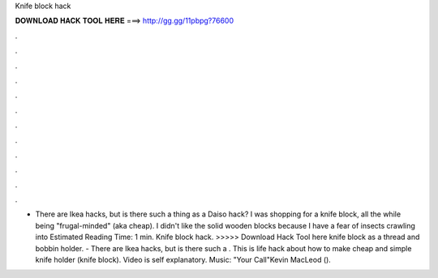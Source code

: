 Knife block hack

𝐃𝐎𝐖𝐍𝐋𝐎𝐀𝐃 𝐇𝐀𝐂𝐊 𝐓𝐎𝐎𝐋 𝐇𝐄𝐑𝐄 ===> http://gg.gg/11pbpg?76600

.

.

.

.

.

.

.

.

.

.

.

.

- There are Ikea hacks, but is there such a thing as a Daiso hack? I was shopping for a knife block, all the while being "frugal-minded" (aka cheap). I didn't like the solid wooden blocks because I have a fear of insects crawling into Estimated Reading Time: 1 min. Knife block hack. >>>>> Download Hack Tool here knife block as a thread and bobbin holder. - There are Ikea hacks, but is there such a . This is life hack about how to make cheap and simple knife holder (knife block). Video is self explanatory. Music: "Your Call"Kevin MacLeod ().